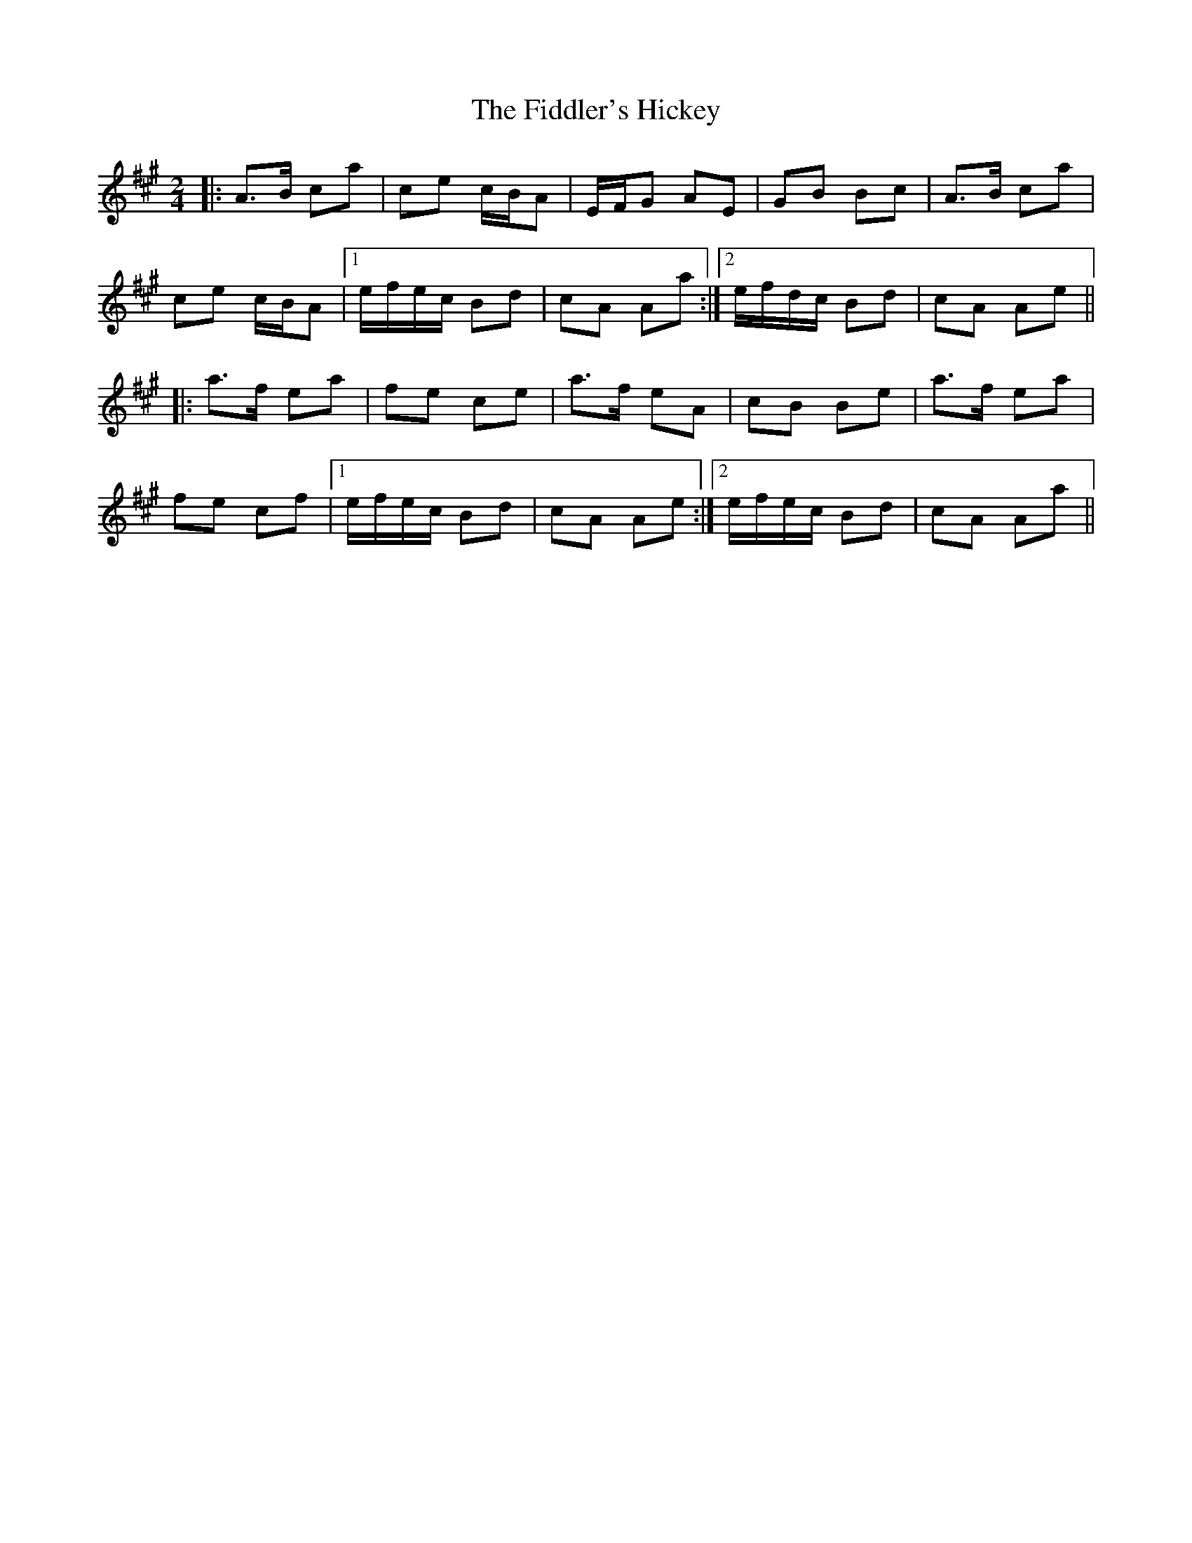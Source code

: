 X: 1
T: Fiddler's Hickey, The
Z: dulciane
S: https://thesession.org/tunes/9951#setting9951
R: polka
M: 2/4
L: 1/8
K: Amaj
|: A>B ca | ce c/B/A | E/F/G AE | GB Bc |A>B ca |
ce c/B/A |1 e/f/e/c/ Bd | cA Aa :|2 e/f/d/c/ Bd | cA Ae||
|: a>f ea | fe ce | a>f eA | cB Be | a>f ea |
fe cf |1 e/f/e/c/ Bd | cA Ae :|2 e/f/e/c/ Bd | cA Aa ||
